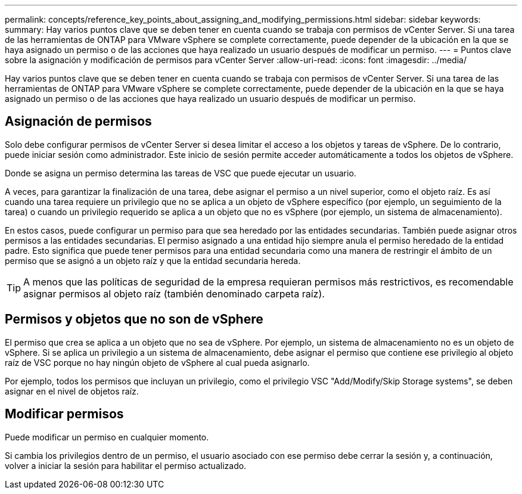 ---
permalink: concepts/reference_key_points_about_assigning_and_modifying_permissions.html 
sidebar: sidebar 
keywords:  
summary: Hay varios puntos clave que se deben tener en cuenta cuando se trabaja con permisos de vCenter Server. Si una tarea de las herramientas de ONTAP para VMware vSphere se complete correctamente, puede depender de la ubicación en la que se haya asignado un permiso o de las acciones que haya realizado un usuario después de modificar un permiso. 
---
= Puntos clave sobre la asignación y modificación de permisos para vCenter Server
:allow-uri-read: 
:icons: font
:imagesdir: ../media/


[role="lead"]
Hay varios puntos clave que se deben tener en cuenta cuando se trabaja con permisos de vCenter Server. Si una tarea de las herramientas de ONTAP para VMware vSphere se complete correctamente, puede depender de la ubicación en la que se haya asignado un permiso o de las acciones que haya realizado un usuario después de modificar un permiso.



== Asignación de permisos

Solo debe configurar permisos de vCenter Server si desea limitar el acceso a los objetos y tareas de vSphere. De lo contrario, puede iniciar sesión como administrador. Este inicio de sesión permite acceder automáticamente a todos los objetos de vSphere.

Donde se asigna un permiso determina las tareas de VSC que puede ejecutar un usuario.

A veces, para garantizar la finalización de una tarea, debe asignar el permiso a un nivel superior, como el objeto raíz. Es así cuando una tarea requiere un privilegio que no se aplica a un objeto de vSphere específico (por ejemplo, un seguimiento de la tarea) o cuando un privilegio requerido se aplica a un objeto que no es vSphere (por ejemplo, un sistema de almacenamiento).

En estos casos, puede configurar un permiso para que sea heredado por las entidades secundarias. También puede asignar otros permisos a las entidades secundarias. El permiso asignado a una entidad hijo siempre anula el permiso heredado de la entidad padre. Esto significa que puede tener permisos para una entidad secundaria como una manera de restringir el ámbito de un permiso que se asignó a un objeto raíz y que la entidad secundaria hereda.


TIP: A menos que las políticas de seguridad de la empresa requieran permisos más restrictivos, es recomendable asignar permisos al objeto raíz (también denominado carpeta raíz).



== Permisos y objetos que no son de vSphere

El permiso que crea se aplica a un objeto que no sea de vSphere. Por ejemplo, un sistema de almacenamiento no es un objeto de vSphere. Si se aplica un privilegio a un sistema de almacenamiento, debe asignar el permiso que contiene ese privilegio al objeto raíz de VSC porque no hay ningún objeto de vSphere al cual pueda asignarlo.

Por ejemplo, todos los permisos que incluyan un privilegio, como el privilegio VSC "Add/Modify/Skip Storage systems", se deben asignar en el nivel de objetos raíz.



== Modificar permisos

Puede modificar un permiso en cualquier momento.

Si cambia los privilegios dentro de un permiso, el usuario asociado con ese permiso debe cerrar la sesión y, a continuación, volver a iniciar la sesión para habilitar el permiso actualizado.
